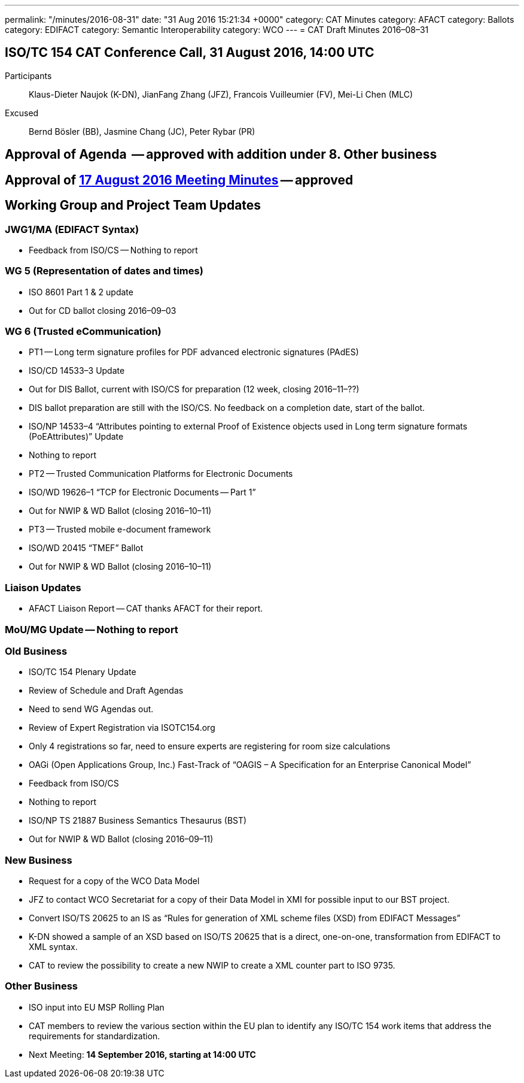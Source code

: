 ---
permalink: "/minutes/2016-08-31"
date: "31 Aug 2016 15:21:34 +0000"
category: CAT Minutes
category: AFACT
category: Ballots
category: EDIFACT
category: Semantic Interoperability
category: WCO
---
= CAT Draft Minutes 2016–08–31

== ISO/TC 154 CAT Conference Call, 31 August 2016, 14:00 UTC
Participants::  Klaus-Dieter Naujok (K-DN), JianFang Zhang (JFZ), Francois Vuilleumier (FV), Mei-Li Chen (MLC)
Excused::  Bernd Bösler (BB), Jasmine Chang (JC), Peter Rybar (PR)


== Approval of Agenda  -- *approved* with addition under 8. Other business
== Approval of link:/cat-draft-minutes-2016-08-17[17 August 2016 Meeting Minutes] -- *approved*
== Working Group and Project Team Updates

=== JWG1/MA (EDIFACT Syntax)

* Feedback from ISO/CS -- Nothing to report


=== WG 5 (Representation of dates and times)

* ISO 8601 Part 1 & 2 update

* Out for CD ballot closing 2016–09–03




=== WG 6 (Trusted eCommunication)

* PT1 -- Long term signature profiles for PDF advanced electronic signatures (PAdES)

* ISO/CD 14533–3 Update

* Out for DIS Ballot, current with ISO/CS for preparation (12 week, closing 2016–11–??)
* DIS ballot preparation are still with the ISO/CS. No feedback on a completion date, start of the ballot.


* ISO/NP 14533–4 “Attributes pointing to external Proof of Existence objects used in Long term signature formats (PoEAttributes)” Update

* Nothing to report




* PT2 -- Trusted Communication Platforms for Electronic Documents

* ISO/WD 19626–1 “TCP for Electronic Documents -- Part 1”

* Out for NWIP & WD Ballot (closing 2016–10–11)




* PT3 -- Trusted mobile e-document framework

* ISO/WD 20415 “TMEF” Ballot

* Out for NWIP & WD Ballot (closing 2016–10–11)








=== Liaison Updates

* AFACT Liaison Report -- CAT thanks AFACT for their report.


=== MoU/MG Update -- Nothing to report
=== Old Business

* ISO/TC 154 Plenary Update

* Review of Schedule and Draft Agendas

* Need to send WG Agendas out.


* Review of Expert Registration via ISOTC154.org

* Only 4 registrations so far, need to ensure experts are registering for room size calculations




* OAGi (Open Applications Group, Inc.) Fast-Track of “OAGIS – A Specification for an Enterprise Canonical Model”

* Feedback from ISO/CS

* Nothing to report




* ISO/NP TS 21887 Business Semantics Thesaurus (BST)

* Out for NWIP & WD Ballot (closing 2016–09–11)




=== New Business

* Request for a copy of the WCO Data Model

* JFZ to contact WCO Secretariat for a copy of their Data Model in XMI for possible input to our BST project.


* Convert ISO/TS 20625 to an IS as “Rules for generation of XML scheme files (XSD) from EDIFACT Messages”

* K-DN showed a sample of an XSD based on ISO/TS 20625 that is a direct, one-on-one, transformation from EDIFACT to XML syntax.
* CAT to review the possibility to create a new NWIP to create a XML counter part to ISO 9735.




=== Other Business

* ISO input into EU MSP Rolling Plan

* CAT members to review the various section within the EU plan to identify any ISO/TC 154 work items that address the requirements for standardization.




* Next Meeting: *14 September 2016, starting at 14:00 UTC*
